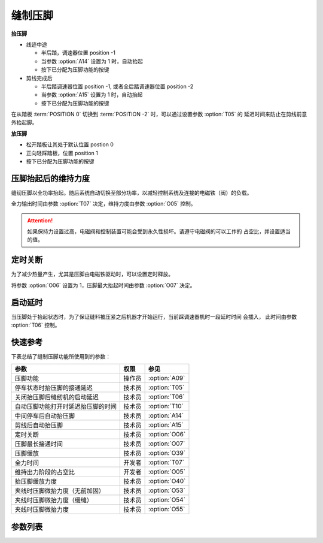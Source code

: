 缝制压脚
========

**抬压脚**

- 线迹中途

  - 半后踏，调速器位置 position -1
  - 当参数 :option:`A14` 设置为 1 时，自动抬起
  - 按下已分配为压脚功能的按键

- 剪线完成后

  - 半后踏调速器位置 position -1, 或者全后踏调速器位置 position -2
  - 当参数 :option:`A15` 设置为 1 时，自动抬起
  - 按下已分配为压脚功能的按键

在从踏板 :term:`POSITION 0` 切换到 :term:`POSITION -2` 时，可以通过设置参数 :option:`T05` 的
延迟时间来防止在剪线前意外抬起脚。

**放压脚**

- 松开踏板让其处于默认位置 postion 0
- 正向轻踩踏板，位置 position 1
- 按下已分配为压脚功能的按键

压脚抬起后的维持力度
--------------------

缝纫压脚以全功率抬起。随后系统自动切换至部分功率，以减轻控制系统及连接的电磁铁（阀）的负载。

全力输出时间由参数 :option:`T07` 决定，维持力度由参数 :option:`O05` 控制。

.. attention::

    如果保持力设置过高，电磁阀和控制装置可能会受到永久性损坏。请遵守电磁阀的可以工作的
    占空比，并设置适当的值。

定时关断
--------

为了减少热量产生，尤其是压脚由电磁铁驱动时，可以设置定时释放。

将参数 :option:`O06` 设置为 1，压脚最大抬起时间由参数 :option:`O07` 决定。

启动延时
--------

当压脚处于抬起状态时，为了保证缝料被压紧之后机器才开始运行，当前踩调速器机时一段延时时间
会插入， 此时间由参数 :option:`T06` 控制。

快速参考
--------

下表总结了缝制压脚功能所使用到的参数：

================================== ====== =============
参数                               权限   参见
================================== ====== =============
压脚功能                           操作员 :option:`A09`
停车状态时抬压脚的接通延迟         技术员 :option:`T05`
关闭抬压脚后缝纫机的启动延迟       技术员 :option:`T06`
自动压脚功能打开时延迟抬压脚的时间 技术员 :option:`T10`
中间停车后自动抬压脚               技术员 :option:`A14`
剪线后自动抬压脚                   技术员 :option:`A15`
定时关断                           技术员 :option:`O06`
压脚最长接通时间                   技术员 :option:`O07`
压脚缓放                           技术员 :option:`O39`
全力时间                           开发者 :option:`T07`
维持出力阶段的占空比               开发者 :option:`O05`
抬压脚缓放力度                     技术员 :option:`O40`
夹线时压脚微抬力度（无前加固）     技术员 :option:`O53`
夹线时压脚微抬力度（缓缝）         技术员 :option:`O54`
夹线时压脚微抬力度                 技术员 :option:`O55`
================================== ====== =============

参数列表
--------

.. option:: A09

    -Max  1
    -Min  0
    -Unit  --
    -Description
      | 压脚功能开关：
      | 0 = 关闭；
      | 1 = 打开

.. option:: T05

    -Max  500
    -Min  1
    -Unit  ms
    -Description  停车状态时抬压脚的接通延迟，用于反踩剪线时避免抬压脚动作

.. option:: T06

    -Max  500
    -Min  1
    -Unit  ms
    -Description  关闭抬压脚后缝纫机的启动延迟，压脚下落需要的时间，缝制开始之前延迟一段时间，确保压脚已经压紧了缝料

.. option:: T10

    -Max  500
    -Min  1
    -Unit  ms
    -Description  自动压脚功能打开时，延迟抬压脚的时间

.. option:: A14

    -Max  1
    -Min  0
    -Unit  --
    -Description
      | 在一段线迹的中间部分停车时自动抬起压脚：
      | 0 = 关闭；
      | 1 = 打开

.. option:: A15

    -Max  1
    -Min  0
    -Unit  --
    -Description
      | 在剪线后或者一段线迹的结束后自动抬起压脚：
      | 0 = 关闭；
      | 1 = 打开

.. option:: O06

    -Max  1
    -Min  0
    -Unit  --
    -Description
      | 经过一定时间后抬压脚电磁铁是否自动关断：
      | 0 = 关闭；
      | 1 = 打开

.. option:: O07

    -Max  30
    -Min  5
    -Unit  s
    -Description  如果自动关断打开，压脚最长接通时间由此参数设置

.. option:: O39

    -Max  1
    -Min  0
    -Unit  --
    -Description
      | 通过 PWM 控制，减缓压脚下落速度：
      | 0 = 关闭；
      | 1 = 打开

.. option:: T07

    -Max  999
    -Min  1
    -Unit  ms
    -Description  压脚：全力时间，:term:`时间 t1`

.. option:: O05

    -Max  100
    -Min  1
    -Unit  %
    -Description  压脚：维持出力阶段 :term:`时间 t2` 的占空比

.. option:: O40

    -Max  9
    -Min  1
    -Unit  --
    -Description  数值越大，压脚下落速度越慢

.. option:: O53

    -Max  10
    -Min  1
    -Unit  --
    -Description  自由缝无前后加固时，起缝夹线时压脚微抬占空比

.. option:: O54

    -Max  10
    -Min  1
    -Unit  --
    -Description  起针缓缝打开时，起缝夹线时压脚微抬占空比

.. option:: O55

    -Max  10
    -Min  1
    -Unit  --
    -Description  起缝夹线时压脚微抬占空比
